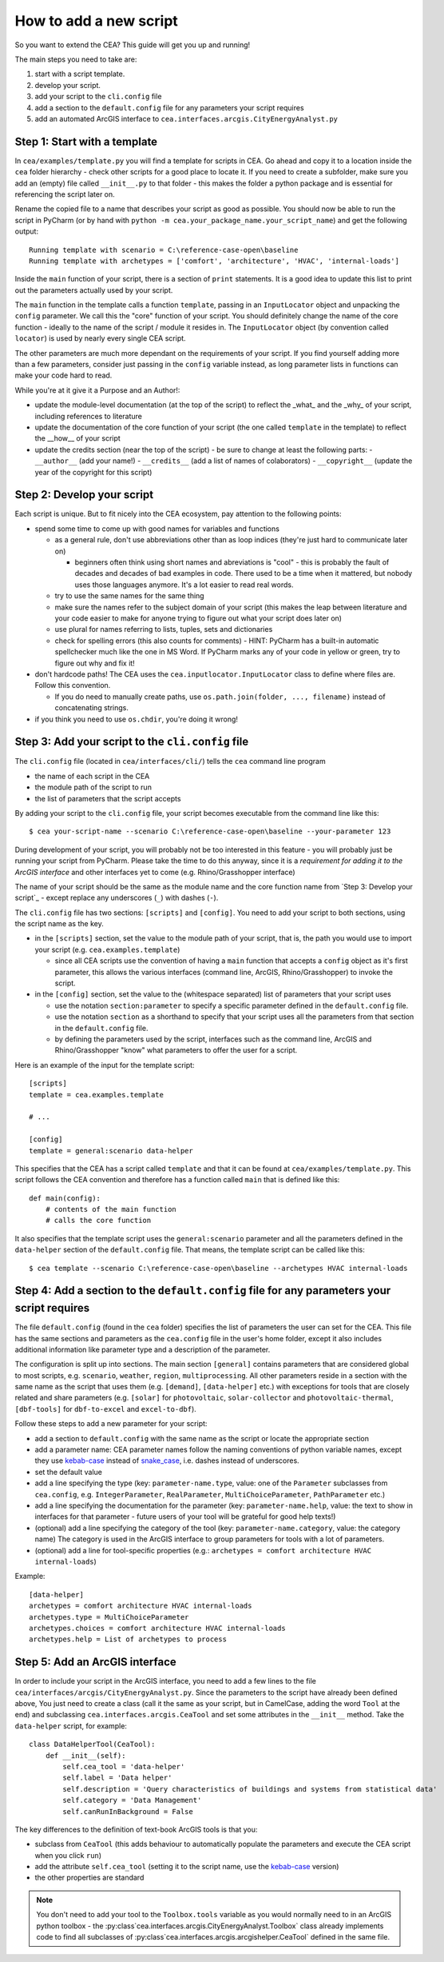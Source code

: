 How to add a new script
=======================

So you want to extend the CEA? This guide will get you up and running!

The main steps you need to take are:

#. start with a script template.
#. develop your script.
#. add your script to the ``cli.config`` file
#. add a section to the ``default.config`` file for any parameters your script requires
#. add an automated ArcGIS interface to ``cea.interfaces.arcgis.CityEnergyAnalyst.py``


Step 1: Start with a template
------------------------------

In ``cea/examples/template.py`` you will find a template for scripts in CEA. Go ahead and copy it to a location inside the ``cea`` folder hierarchy - check other scripts for a good place to locate it. If you need to create a subfolder, make sure you add an (empty) file called ``__init__.py`` to that folder - this makes the folder a python package and is essential for referencing the script later on.

Rename the copied file to a name that describes your script as good as possible. You should now be able to run the
script in PyCharm (or by hand with ``python -m cea.your_package_name.your_script_name``) and get the following
output::

    Running template with scenario = C:\reference-case-open\baseline
    Running template with archetypes = ['comfort', 'architecture', 'HVAC', 'internal-loads']

Inside the ``main`` function of your script, there is a section of ``print`` statements. It is a good idea to update
this list to print out the parameters actually used by your script.

The ``main`` function in the template calls a function ``template``, passing in an ``InputLocator`` object and unpacking
the ``config`` parameter. We call this the "core" function of your script. You should definitely change the name of
the core function - ideally to the name of the script / module it resides in. The ``InputLocator`` object (by convention
called ``locator``) is used by nearly every single CEA script.

The other parameters are much more dependant on the requirements of your script. If you find yourself adding more
than a few parameters, consider just passing in the ``config`` variable instead, as long parameter lists in functions
can make your code hard to read.

While you're at it give it a Purpose and an Author!:

- update the module-level documentation (at the top of the script) to reflect the _what_ and the _why_ of your script, including references to
  literature
- update the documentation of the core function of your script (the one called ``template`` in the template) to reflect
  the __how__ of your script
- update the credits section (near the top of the script) - be sure to change at least the following parts:
  - ``__author__`` (add your name!)
  - ``__credits__`` (add a list of names of colaborators)
  - ``__copyright__`` (update the year of the copyright for this script)


Step 2: Develop your script
----------------------------

Each script is unique. But to fit nicely into the CEA ecosystem, pay attention to the following points:

- spend some time to come up with good names for variables and functions

  - as a general rule, don't use abbreviations other than as loop indices (they're just hard to communicate later on)

    - beginners often think using short names and abreviations is "cool" - this is probably the fault of decades and
      decades of bad examples in code. There used to be a time when it mattered, but nobody uses those languages
      anymore. It's a lot easier to read real words.

  - try to use the same names for the same thing
  - make sure the names refer to the subject domain of your script (this makes the leap between literature and your
    code easier to make for anyone trying to figure out what your script does later on)
  - use plural for names referring to lists, tuples, sets and dictionaries
  - check for spelling errors (this also counts for comments) - HINT: PyCharm has a built-in automatic spellchecker much
    like the one in MS Word. If PyCharm marks any of your code in yellow or green, try to figure out why and fix it!

- don't hardcode paths! The CEA uses the ``cea.inputlocator.InputLocator`` class to define where files are. Follow this
  convention.

  - If you do need to manually create paths, use ``os.path.join(folder, ..., filename)`` instead of concatenating strings.

- if you think you need to use ``os.chdir``, you're doing it wrong!


Step 3: Add your script to the ``cli.config`` file
--------------------------------------------------

The ``cli.config`` file (located in ``cea/interfaces/cli/``) tells the ``cea`` command line program

- the name of each script in the CEA
- the module path of the script to run
- the list of parameters that the script accepts

By adding your script to the ``cli.config`` file, your script becomes executable from the command line like this::

    $ cea your-script-name --scenario C:\reference-case-open\baseline --your-parameter 123

During development of your script, you will probably not be too interested in this feature - you will probably just be
running your script from PyCharm. Please take the time to do this anyway, since it is a *requirement for adding it to
the ArcGIS interface* and other interfaces yet to come (e.g. Rhino/Grasshopper interface)

The name of your script should be the same as the module name and the core function name from
`Step 3: Develop your script`_  - except replace any underscores (``_``) with dashes (``-``).

The ``cli.config`` file has two sections: ``[scripts]`` and ``[config]``. You need to add your script to both sections,
using the script name as the key.

- in the ``[scripts]`` section, set the value to the module path of your script, that is, the path you would use to
  import your script (e.g. ``cea.examples.template``)

  - since all CEA scripts use the convention of having a ``main`` function that accepts a ``config`` object as it's
    first parameter, this allows the various interfaces (command line, ArcGIS, Rhino/Grasshopper) to  invoke the script.

- in the ``[config]`` section, set the value to the (whitespace separated) list of parameters that your script uses

  - use the notation ``section:parameter`` to specify a specific parameter defined in the ``default.config`` file.
  - use the notation ``section`` as a shorthand to specify that your script uses all the parameters from that section
    in the ``default.config`` file.
  - by defining the parameters used by the script, interfaces such as the command line, ArcGIS and Rhino/Grasshopper
    "know" what parameters to offer the user for a script.

Here is an example of the input for the template script::

    [scripts]
    template = cea.examples.template

    # ...

    [config]
    template = general:scenario data-helper


This specifies that the CEA has a script called ``template`` and that it can be found at ``cea/examples/template.py``.
This script follows the CEA convention and therefore has a function called ``main`` that is defined like this::

    def main(config):
        # contents of the main function
        # calls the core function

It also specifies that the template script uses the ``general:scenario`` parameter and all the parameters defined in
the ``data-helper`` section of the ``default.config`` file. That means, the template script can be called like this::

    $ cea template --scenario C:\reference-case-open\baseline --archetypes HVAC internal-loads


Step 4: Add a section to the ``default.config`` file for any parameters your script requires
--------------------------------------------------------------------------------------------

The file ``default.config`` (found in the ``cea`` folder) specifies the list of parameters the user can set for the CEA.
This file has the same sections and parameters as the ``cea.config`` file in the user's home folder, except it also
includes additional information like parameter type and a description of the parameter.

The configuration is split up into sections. The main section ``[general]`` contains parameters that are considered
global to most scripts, e.g. ``scenario``, ``weather``, ``region``, ``multiprocessing``. All other parameters reside
in a section with the same name as the script that uses them (e.g. ``[demand]``, ``[data-helper]`` etc.) with exceptions
for tools that are closely related and share parameters (e.g. ``[solar]`` for ``photovoltaic``, ``solar-collector`` and
``photovoltaic-thermal``, ``[dbf-tools]`` for ``dbf-to-excel`` and ``excel-to-dbf``).

Follow these steps to add a new parameter for your script:

- add a section to ``default.config`` with the same name as the script or locate the appropriate section
- add a parameter name: CEA parameter names follow the naming conventions of python variable names, except they use
  kebab-case_ instead of snake_case_, i.e. dashes instead of underscores.
- set the default value
- add a line specifying the type (key: ``parameter-name.type``, value: one of the ``Parameter`` subclasses from
  ``cea.config``, e.g. ``IntegerParameter``, ``RealParameter``, ``MultiChoiceParameter``, ``PathParameter`` etc.)
- add a line specifying the documentation for the parameter (key: ``parameter-name.help``, value: the text to show in
  interfaces for that parameter - future users of your tool will be grateful for good help texts!)
- (optional) add a line specifying the category of the tool (key: ``parameter-name.category``, value: the category name)
  The category is used in the ArcGIS interface to group parameters for tools with a lot of parameters.
- (optional) add a line for tool-specific properties (e.g.: ``archetypes = comfort architecture HVAC internal-loads``)


Example::

    [data-helper]
    archetypes = comfort architecture HVAC internal-loads
    archetypes.type = MultiChoiceParameter
    archetypes.choices = comfort architecture HVAC internal-loads
    archetypes.help = List of archetypes to process


.. _kebab-case: http://wiki.c2.com/?KebabCase
.. _snake_case: https://en.wikipedia.org/wiki/Snake_case

Step 5: Add an ArcGIS interface
-------------------------------

In order to include your script in the ArcGIS interface, you need to add a few lines to the file
``cea/interfaces/arcgis/CityEnergyAnalyst.py``. Since the parameters to the script have already been defined above,
You just need to create a class (call it the same as your script, but in CamelCase, adding the word ``Tool`` at the end)
and subclassing ``cea.interfaces.arcgis.CeaTool`` and set some attributes in the ``__init__`` method. Take the
``data-helper`` script, for example::

    class DataHelperTool(CeaTool):
        def __init__(self):
            self.cea_tool = 'data-helper'
            self.label = 'Data helper'
            self.description = 'Query characteristics of buildings and systems from statistical data'
            self.category = 'Data Management'
            self.canRunInBackground = False


The key differences to the definition of text-book ArcGIS tools is that you:

- subclass from ``CeaTool`` (this adds behaviour to automatically populate the parameters and execute the CEA script
  when you click ``run``)
- add the attribute ``self.cea_tool`` (setting it to the script name, use the kebab-case_ version)
- the other properties are standard

.. note:: You don't need to add your tool to the ``Toolbox.tools`` variable as you would normally need to in an
    ArcGIS python toolbox - the :py:class`cea.interfaces.arcgis.CityEnergyAnalyst.Toolbox` class already implements
    code to find all subclasses of :py:class`cea.interfaces.arcgis.arcgishelper.CeaTool` defined in the same file.
